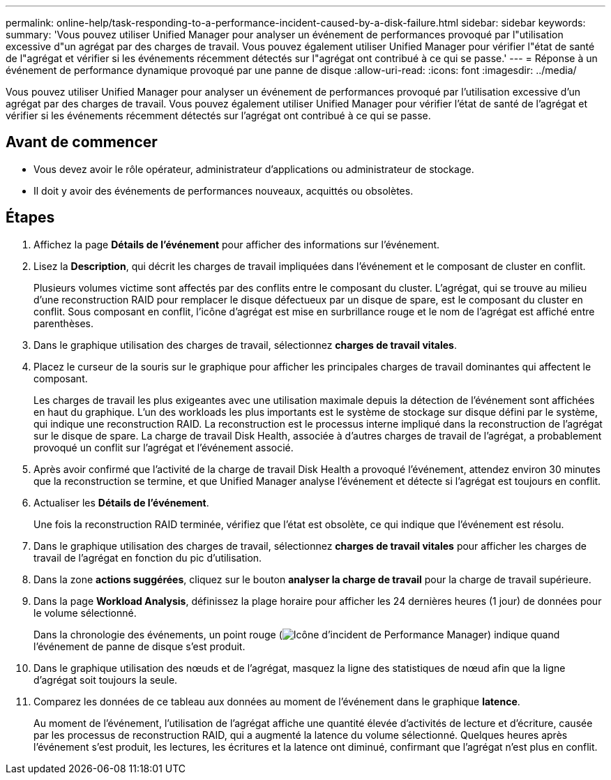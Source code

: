 ---
permalink: online-help/task-responding-to-a-performance-incident-caused-by-a-disk-failure.html 
sidebar: sidebar 
keywords:  
summary: 'Vous pouvez utiliser Unified Manager pour analyser un événement de performances provoqué par l"utilisation excessive d"un agrégat par des charges de travail. Vous pouvez également utiliser Unified Manager pour vérifier l"état de santé de l"agrégat et vérifier si les événements récemment détectés sur l"agrégat ont contribué à ce qui se passe.' 
---
= Réponse à un événement de performance dynamique provoqué par une panne de disque
:allow-uri-read: 
:icons: font
:imagesdir: ../media/


[role="lead"]
Vous pouvez utiliser Unified Manager pour analyser un événement de performances provoqué par l'utilisation excessive d'un agrégat par des charges de travail. Vous pouvez également utiliser Unified Manager pour vérifier l'état de santé de l'agrégat et vérifier si les événements récemment détectés sur l'agrégat ont contribué à ce qui se passe.



== Avant de commencer

* Vous devez avoir le rôle opérateur, administrateur d'applications ou administrateur de stockage.
* Il doit y avoir des événements de performances nouveaux, acquittés ou obsolètes.




== Étapes

. Affichez la page *Détails de l'événement* pour afficher des informations sur l'événement.
. Lisez la *Description*, qui décrit les charges de travail impliquées dans l'événement et le composant de cluster en conflit.
+
Plusieurs volumes victime sont affectés par des conflits entre le composant du cluster. L'agrégat, qui se trouve au milieu d'une reconstruction RAID pour remplacer le disque défectueux par un disque de spare, est le composant du cluster en conflit. Sous composant en conflit, l'icône d'agrégat est mise en surbrillance rouge et le nom de l'agrégat est affiché entre parenthèses.

. Dans le graphique utilisation des charges de travail, sélectionnez *charges de travail vitales*.
. Placez le curseur de la souris sur le graphique pour afficher les principales charges de travail dominantes qui affectent le composant.
+
Les charges de travail les plus exigeantes avec une utilisation maximale depuis la détection de l'événement sont affichées en haut du graphique. L'un des workloads les plus importants est le système de stockage sur disque défini par le système, qui indique une reconstruction RAID. La reconstruction est le processus interne impliqué dans la reconstruction de l'agrégat sur le disque de spare. La charge de travail Disk Health, associée à d'autres charges de travail de l'agrégat, a probablement provoqué un conflit sur l'agrégat et l'événement associé.

. Après avoir confirmé que l'activité de la charge de travail Disk Health a provoqué l'événement, attendez environ 30 minutes que la reconstruction se termine, et que Unified Manager analyse l'événement et détecte si l'agrégat est toujours en conflit.
. Actualiser les *Détails de l'événement*.
+
Une fois la reconstruction RAID terminée, vérifiez que l'état est obsolète, ce qui indique que l'événement est résolu.

. Dans le graphique utilisation des charges de travail, sélectionnez *charges de travail vitales* pour afficher les charges de travail de l'agrégat en fonction du pic d'utilisation.
. Dans la zone *actions suggérées*, cliquez sur le bouton *analyser la charge de travail* pour la charge de travail supérieure.
. Dans la page *Workload Analysis*, définissez la plage horaire pour afficher les 24 dernières heures (1 jour) de données pour le volume sélectionné.
+
Dans la chronologie des événements, un point rouge (image:../media/opm-incident-icon-png.gif["Icône d'incident de Performance Manager"]) indique quand l'événement de panne de disque s'est produit.

. Dans le graphique utilisation des nœuds et de l'agrégat, masquez la ligne des statistiques de nœud afin que la ligne d'agrégat soit toujours la seule.
. Comparez les données de ce tableau aux données au moment de l'événement dans le graphique *latence*.
+
Au moment de l'événement, l'utilisation de l'agrégat affiche une quantité élevée d'activités de lecture et d'écriture, causée par les processus de reconstruction RAID, qui a augmenté la latence du volume sélectionné. Quelques heures après l'événement s'est produit, les lectures, les écritures et la latence ont diminué, confirmant que l'agrégat n'est plus en conflit.


